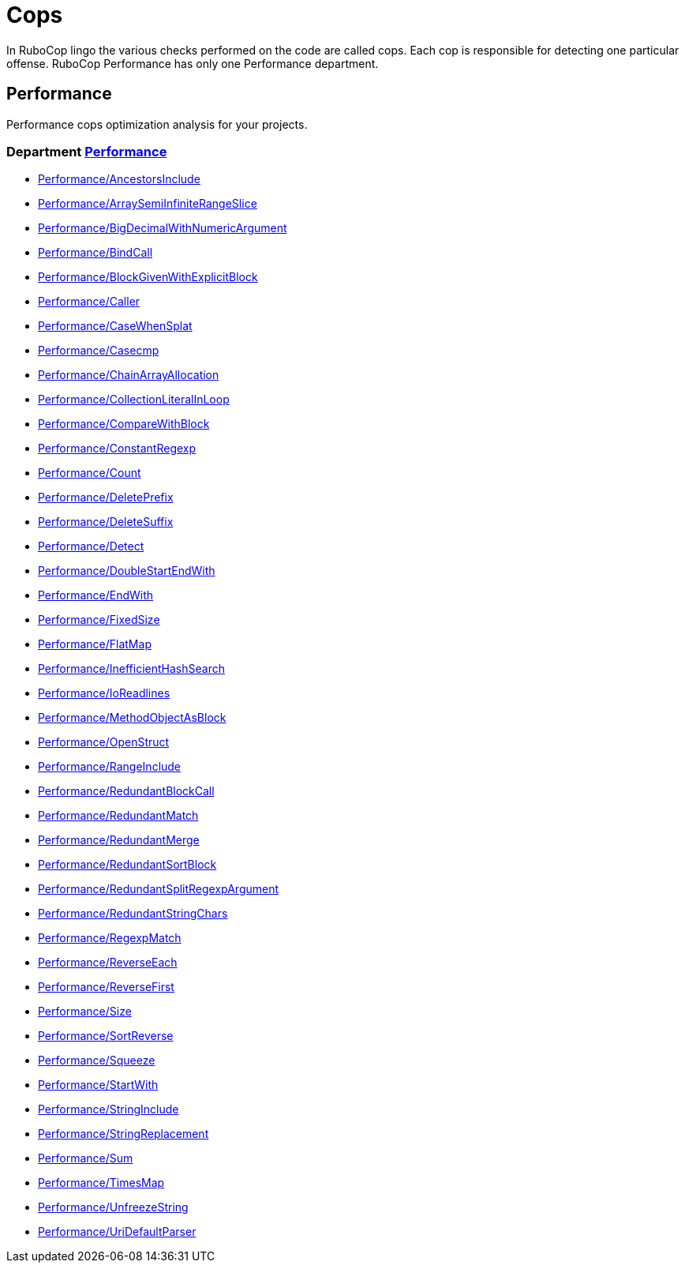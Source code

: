 = Cops

In RuboCop lingo the various checks performed on the code are called cops.
Each cop is responsible for detecting one particular offense.
RuboCop Performance has only one Performance department.

== Performance

Performance cops optimization analysis for your projects.

// START_COP_LIST

=== Department xref:cops_performance.adoc[Performance]

* xref:cops_performance.adoc#performanceancestorsinclude[Performance/AncestorsInclude]
* xref:cops_performance.adoc#performancearraysemiinfiniterangeslice[Performance/ArraySemiInfiniteRangeSlice]
* xref:cops_performance.adoc#performancebigdecimalwithnumericargument[Performance/BigDecimalWithNumericArgument]
* xref:cops_performance.adoc#performancebindcall[Performance/BindCall]
* xref:cops_performance.adoc#performanceblockgivenwithexplicitblock[Performance/BlockGivenWithExplicitBlock]
* xref:cops_performance.adoc#performancecaller[Performance/Caller]
* xref:cops_performance.adoc#performancecasewhensplat[Performance/CaseWhenSplat]
* xref:cops_performance.adoc#performancecasecmp[Performance/Casecmp]
* xref:cops_performance.adoc#performancechainarrayallocation[Performance/ChainArrayAllocation]
* xref:cops_performance.adoc#performancecollectionliteralinloop[Performance/CollectionLiteralInLoop]
* xref:cops_performance.adoc#performancecomparewithblock[Performance/CompareWithBlock]
* xref:cops_performance.adoc#performanceconstantregexp[Performance/ConstantRegexp]
* xref:cops_performance.adoc#performancecount[Performance/Count]
* xref:cops_performance.adoc#performancedeleteprefix[Performance/DeletePrefix]
* xref:cops_performance.adoc#performancedeletesuffix[Performance/DeleteSuffix]
* xref:cops_performance.adoc#performancedetect[Performance/Detect]
* xref:cops_performance.adoc#performancedoublestartendwith[Performance/DoubleStartEndWith]
* xref:cops_performance.adoc#performanceendwith[Performance/EndWith]
* xref:cops_performance.adoc#performancefixedsize[Performance/FixedSize]
* xref:cops_performance.adoc#performanceflatmap[Performance/FlatMap]
* xref:cops_performance.adoc#performanceinefficienthashsearch[Performance/InefficientHashSearch]
* xref:cops_performance.adoc#performanceioreadlines[Performance/IoReadlines]
* xref:cops_performance.adoc#performancemethodobjectasblock[Performance/MethodObjectAsBlock]
* xref:cops_performance.adoc#performanceopenstruct[Performance/OpenStruct]
* xref:cops_performance.adoc#performancerangeinclude[Performance/RangeInclude]
* xref:cops_performance.adoc#performanceredundantblockcall[Performance/RedundantBlockCall]
* xref:cops_performance.adoc#performanceredundantmatch[Performance/RedundantMatch]
* xref:cops_performance.adoc#performanceredundantmerge[Performance/RedundantMerge]
* xref:cops_performance.adoc#performanceredundantsortblock[Performance/RedundantSortBlock]
* xref:cops_performance.adoc#performanceredundantsplitregexpargument[Performance/RedundantSplitRegexpArgument]
* xref:cops_performance.adoc#performanceredundantstringchars[Performance/RedundantStringChars]
* xref:cops_performance.adoc#performanceregexpmatch[Performance/RegexpMatch]
* xref:cops_performance.adoc#performancereverseeach[Performance/ReverseEach]
* xref:cops_performance.adoc#performancereversefirst[Performance/ReverseFirst]
* xref:cops_performance.adoc#performancesize[Performance/Size]
* xref:cops_performance.adoc#performancesortreverse[Performance/SortReverse]
* xref:cops_performance.adoc#performancesqueeze[Performance/Squeeze]
* xref:cops_performance.adoc#performancestartwith[Performance/StartWith]
* xref:cops_performance.adoc#performancestringinclude[Performance/StringInclude]
* xref:cops_performance.adoc#performancestringreplacement[Performance/StringReplacement]
* xref:cops_performance.adoc#performancesum[Performance/Sum]
* xref:cops_performance.adoc#performancetimesmap[Performance/TimesMap]
* xref:cops_performance.adoc#performanceunfreezestring[Performance/UnfreezeString]
* xref:cops_performance.adoc#performanceuridefaultparser[Performance/UriDefaultParser]

// END_COP_LIST
